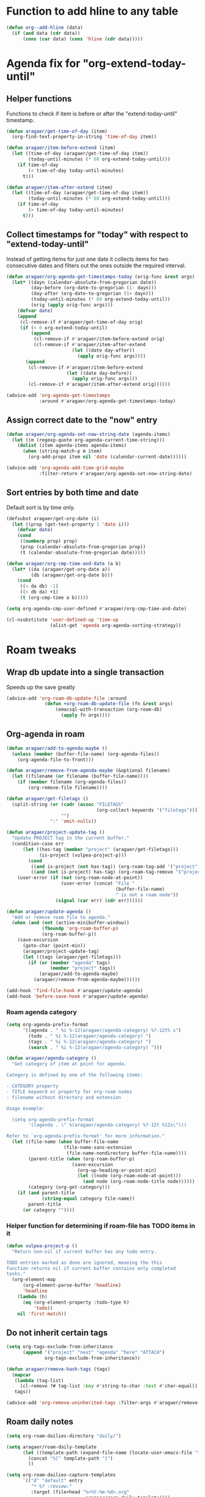 #+STARTUP: overview

* Function to add hline to any table
#+begin_src emacs-lisp
  (defun org--add-hline (data)
    (if (and data (cdr data))
        (cons (car data) (cons 'hline (cdr data)))))
#+end_src
* Agenda fix for "org-extend-today-until"
** Helper functions
Functions to check if item is before or after the "extend-today-until"
timestamp.
#+begin_src emacs-lisp
  (defun aragaer/get-time-of-day (item)
    (org-find-text-property-in-string 'time-of-day item))

  (defun aragaer/item-before-extend (item)
    (let ((time-of-day (aragaer/get-time-of-day item))
          (today-until-minutes (* 60 org-extend-today-until)))
      (if time-of-day
          (< time-of-day today-until-minutes)
        t)))

  (defun aragaer/item-after-extend (item)
    (let ((time-of-day (aragaer/get-time-of-day item))
          (today-until-minutes (* 60 org-extend-today-until)))
      (if time-of-day
          (> time-of-day today-until-minutes)
        t)))
#+end_src
** Collect timestamps for "today" with respect to "extend-today-until"
Instead of getting items for just one date it collects items for two
consecutive dates and filters out the ones outside the required
interval.
#+begin_src emacs-lisp
  (defun aragaer/org-agenda-get-timestamps-today (orig-func &rest args)
    (let* ((dayn (calendar-absolute-from-gregorian date))
           (day-before (org-date-to-gregorian (1- dayn)))
           (day-after (org-date-to-gregorian (1+ dayn)))
           (today-until-minutes (* 60 org-extend-today-until))
           (orig (apply orig-func args)))
      (defvar date)
      (append
       (cl-remove-if #'aragaer/get-time-of-day orig)
       (if (< 0 org-extend-today-until)
           (append
            (cl-remove-if #'aragaer/item-before-extend orig)
            (cl-remove-if #'aragaer/item-after-extend
                          (let ((date day-after))
                            (apply orig-func args))))
         (append
          (cl-remove-if #'aragaer/item-before-extend
                        (let ((date day-before))
                          (apply orig-func args)))
          (cl-remove-if #'aragaer/item-after-extend orig))))))

  (advice-add 'org-agenda-get-timestamps
              :around #'aragaer/org-agenda-get-timestamps-today)
#+end_src
** Assign correct date to the "now" entry
#+begin_src emacs-lisp
  (defun aragaer/org-agenda-set-now-string-date (agenda-items)
    (let ((m (regexp-quote org-agenda-current-time-string)))
      (dolist (item agenda-items agenda-items)
        (when (string-match-p m item)
          (org-add-props item nil 'date (calendar-current-date))))))

  (advice-add 'org-agenda-add-time-grid-maybe
              :filter-return #'aragaer/org-agenda-set-now-string-date)
#+end_src
** Sort entries by both time and date
Default sort is by time only.
#+begin_src emacs-lisp
  (defsubst aragaer/get-org-date (i)
    (let ((prop (get-text-property 1 'date i)))
      (defvar date)
      (cond
       ((numberp prop) prop)
       (prop (calendar-absolute-from-gregorian prop))
       (t (calendar-absolute-from-gregorian date)))))

  (defun aragaer/org-cmp-time-and-date (a b)
    (let* ((da (aragaer/get-org-date a))
           (db (aragaer/get-org-date b)))
      (cond
       ((< da db) -1)
       ((< db da) +1)
       (t (org-cmp-time a b)))))

  (setq org-agenda-cmp-user-defined #'aragaer/org-cmp-time-and-date)

  (cl-nsubstitute 'user-defined-up 'time-up
                  (alist-get 'agenda org-agenda-sorting-strategy))
#+end_src
* Roam tweaks
** Wrap db update into a single transaction
Speeds up the save greatly
#+begin_src emacs-lisp
  (advice-add 'org-roam-db-update-file :around
                (defun +org-roam-db-update-file (fn &rest args)
                    (emacsql-with-transaction (org-roam-db)
                      (apply fn args))))
#+end_src
** Org-agenda in roam
#+begin_src emacs-lisp
  (defun aragaer/add-to-agenda-maybe ()
    (unless (member (buffer-file-name) (org-agenda-files))
      (org-agenda-file-to-front)))

  (defun aragaer/remove-from-agenda-maybe (&optional filename)
    (let ((filename (or filename (buffer-file-name))))
      (if (member filename (org-agenda-files))
          (org-remove-file filename))))

  (defun aragaer/get-filetags ()
    (split-string (or (cadr (assoc "FILETAGS"
                                   (org-collect-keywords '("filetags"))))
                      "")
                  ":" 'omit-nulls))

  (defun aragaer/project-update-tag ()
    "Update PROJECT tag in the current buffer."
    (condition-case err
        (let ((has-tag (member "project" (aragaer/get-filetags)))
              (is-project (vulpea-project-p)))
          (cond
           ((and is-project (not has-tag)) (org-roam-tag-add '("project")))
           ((and (not is-project) has-tag) (org-roam-tag-remove '("project")))))
      (user-error (if (not (org-roam-node-at-point))
                      (user-error (concat "File "
                                          (buffer-file-name)
                                          " is not a roam node"))
                    (signal (car err) (cdr err))))))

  (defun aragaer/update-agenda ()
    "Add or remove roam file to agenda."
    (when (and (not (active-minibuffer-window))
               (fboundp 'org-roam-buffer-p)
               (org-roam-buffer-p))
      (save-excursion
        (goto-char (point-min))
        (aragaer/project-update-tag)
        (let ((tags (aragaer/get-filetags)))
          (if (or (member "agenda" tags)
                  (member "project" tags))
              (aragaer/add-to-agenda-maybe)
            (aragaer/remove-from-agenda-maybe))))))

  (add-hook 'find-file-hook #'aragaer/update-agenda)
  (add-hook 'before-save-hook #'aragaer/update-agenda)
#+end_src
*** Roam agenda category
#+begin_src emacs-lisp
  (setq org-agenda-prefix-format
        '((agenda . " %i %-12(aragaer/agenda-category) %?-12t% s")
          (todo . " %i %-12(aragaer/agenda-category) ")
          (tags . " %i %-12(aragaer/agenda-category) ")
          (search . " %i %-12(aragaer/agenda-category) ")))

  (defun aragaer/agenda-category ()
    "Get category of item at point for agenda.

  Category is defined by one of the following items:

  - CATEGORY property
  - TITLE keyword or property for org-roam nodes
  - filename without directory and extension

  Usage example:

    (setq org-agenda-prefix-format
          '((agenda . \" %(aragaer/agenda-category) %?-12t %12s\")))

  Refer to `org-agenda-prefix-format' for more information."
    (let ((file-name (when buffer-file-name
                       (file-name-sans-extension
                        (file-name-nondirectory buffer-file-name))))
          (parent-title (when (org-roam-buffer-p)
                          (save-excursion
                            (org-up-heading-or-point-min)
                            (let ((node (org-roam-node-at-point)))
                              (and node (org-roam-node-title node))))))
          (category (org-get-category)))
      (if (and parent-title
               (string-equal category file-name))
          parent-title
        (or category ""))))
#+end_src
*** Helper function for determining if roam-file has TODO items in it
#+begin_src emacs-lisp
(defun vulpea-project-p ()
  "Return non-nil if current buffer has any todo entry.

TODO entries marked as done are ignored, meaning the this
function returns nil if current buffer contains only completed
tasks."
  (org-element-map
      (org-element-parse-buffer 'headline)
      'headline
    (lambda (h)
      (eq (org-element-property :todo-type h)
          'todo))
    nil 'first-match))
#+end_src
** Do not inherit certain tags
#+begin_src emacs-lisp
  (setq org-tags-exclude-from-inheritance
        (append '("project" "next" "agenda" "here" "ATTACH")
                org-tags-exclude-from-inheritance))

  (defun aragaer/remove-hash-tags (tags)
    (mapcar
     (lambda (tag-list)
       (cl-remove ?# tag-list :key #'string-to-char :test #'char-equal))
     tags))

  (advice-add 'org-remove-uninherited-tags :filter-args #'aragaer/remove-hash-tags)
#+end_src
** Roam daily notes
#+begin_src emacs-lisp
    (setq org-roam-dailies-directory "daily/")

    (setq aragaer/roam-daily-template
          (let ((template-path (expand-file-name (locate-user-emacs-file "templates/roam-daily-template.org"))))
            (concat "%[" template-path "]")
            ))

    (setq org-roam-dailies-capture-templates
          `(("d" "default" entry
             "* %? :review:"
             :target (file+head "%<%Y-%m-%d>.org"
                                ,aragaer/roam-daily-template))))
#+end_src
** Roam weeky/yearly notes (WIP)
#+begin_src emacs-lisp
  (defun aragaer/roam-get-or-create (title template)
    (or (org-roam-node-from-title-or-alias title)
        (progn
          (message "creating a node %s" title)
          (org-roam-capture- :node (org-roam-node-create :title title)
                             :info `(:title ,title)
                             :templates `(("d" "default" plain ""
                                           :target ,template
                                           :immediate-finish t))
                             :props '(:finalize find-file))
          (org-roam-node-from-title-or-alias title))))

    (defun aragaer/this-week-yearly ()
      (let* ((journal-directory (expand-file-name "journal/" org-roam-directory))
             (node-name (format-time-string "Year %Y"))
             (node (aragaer/roam-get-or-create node-name
                                               `(file+head ,(expand-file-name "%<%Y>.org" journal-directory)
                                                           "#+title: %{title}\n"))))
        (org-link-make-string
         (concat "id:" (org-roam-node-id node))
         node-name)))

    (defun aragaer/roam-weekly-template (title)
      (let ((template-path (expand-file-name (locate-user-emacs-file "templates/roam-weekly-template.org"))))
        (concat "#+title: " title "\n%[" template-path "]")))

    (defun aragaer/this-day-weekly ()
      (interactive)
      (let* ((journal-directory (expand-file-name "journal/" org-roam-directory))
             (node-name (format-time-string "Year %Y week %V"))
             (filename (expand-file-name "%<%Y-week-%V>.org" journal-directory))
             (template (aragaer/roam-weekly-template node-name))
             (node (aragaer/roam-get-or-create node-name
                                               `(file+head ,filename
                                                           ,template))))
        (if node
            (org-link-make-string
             (concat "id:" (org-roam-node-id node))
             (format-time-string "%V"))
          (progn
            (message "node %s not created!" node-name)
            ""))))

    (defun aragaer/this-week-begin-date ()
      (if (string= "1" (format-time-string "%u"))
          (format-time-string "%Y-%m-%d")
        (org-read-date nil nil "-1mon")))

    (defun aragaer/next-week-begin-date ()
      (if (string= "1" (format-time-string "%u"))
          (org-read-date nil nil "+7")
        (org-read-date nil nil "+1mon")))

#+end_src
** Zettelkasten in roam
#+begin_src emacs-lisp
  (defun aragaer/zk-node-p (n)
    (member (org-roam-node-type n) (mapcar (lambda (x)
                                             (if (listp x)
                                                 (car x)
                                               x)) slipboxes)))

  (setq roam-zk-template
        `(file+head "unsorted/%<%Y%m%d%H%M%S>-${slug}.org"
                    ,(combine-and-quote-strings
                      `("#+title: ${title}"
                        "#+startup: showall"
                        "")
                      "\n")))

  (setq aragaer/roam-zk-templates
        `(("z" "zettel" plain "%?"
           :target ,roam-zk-template
           :immediate-finish t
           :unnarrowed t)))

  (defun aragaer/org-roam-find-zk (&optional keys)
    (interactive)
    (org-roam-node-find
     t "" #'aragaer/zk-node-p nil
     :templates aragaer/roam-zk-templates))

  (defun aragaer/org-roam-insert-zk (&optional keys)
    (interactive)
    (org-roam-node-insert
     'aragaer/zk-node-p
     :templates aragaer/roam-zk-templates))

  (define-key global-map (kbd "C-c n F") 'aragaer/org-roam-find-zk)
  (define-key org-mode-map (kbd "C-c n I") 'aragaer/org-roam-insert-zk)
  (define-key global-map (kbd "C-c n s")
    (defun aragaer/org-roam-find-slipbox ()
      (interactive)
      (let* ((org-roam-node-display-template "${title:*} ${context-tag:10}")
             (node (org-roam-node-read
                   "" (lambda (n)
                        (member "#slipbox" (org-roam-node-tags n)))
                   nil t "Open slipbox: ")))
        (if (org-roam-node-file node)
            (org-roam-node-visit node nil)
          (message "Slipbox file not found for %s" (org-roam-node-title node))))))
#+end_src

